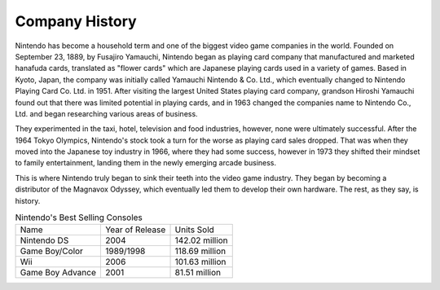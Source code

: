 Company History
===============
Nintendo has become a household term and one of the biggest video game companies
in the world. Founded on September 23, 1889, by Fusajiro Yamauchi, Nintendo began
as playing card company that manufactured and marketed hanafuda cards, translated
as "flower cards" which are Japanese playing cards used in a variety of games.
Based in Kyoto, Japan, the company was initially called Yamauchi Nintendo & Co. Ltd.,
which eventually changed to Nintendo Playing Card Co. Ltd. in 1951. After visiting
the largest United States playing card company, grandson Hiroshi Yamauchi found out
that there was limited potential in playing cards, and in 1963 changed the companies
name to Nintendo Co., Ltd. and began researching various areas of business.

They experimented in the taxi, hotel, television and food industries, however, none were
ultimately successful. After the 1964 Tokyo Olympics, Nintendo's stock took a turn
for the worse as playing card sales dropped. That was when they moved into the
Japanese toy industry in 1966, where they had some success, however in 1973 they
shifted their mindset to family entertainment, landing them in the newly emerging
arcade business.

This is where Nintendo truly began to sink their teeth into the video game industry.
They began by becoming a distributor of the Magnavox Odyssey, which eventually led
them to develop their own hardware. The rest, as they say, is history.

.. list-table:: Nintendo's Best Selling Consoles

    * - Name
      - Year of Release
      - Units Sold
    * - Nintendo DS
      - 2004
      - 142.02 million
    * - Game Boy/Color
      - 1989/1998
      - 118.69 million
    * - Wii
      - 2006
      - 101.63 million
    * - Game Boy Advance
      - 2001
      - 81.51 million